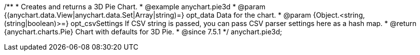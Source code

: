 /**
 * Creates and returns a 3D Pie Chart.
 * @example anychart.pie3d
 * @param {(anychart.data.View|anychart.data.Set|Array|string)=} opt_data Data for the chart.
 * @param {Object.<string, (string|boolean)>=} opt_csvSettings If CSV string is passed, you can pass CSV parser settings here as a hash map.
 * @return {anychart.charts.Pie} Chart with defaults for 3D Pie.
 * @since 7.5.1
 */
anychart.pie3d;


